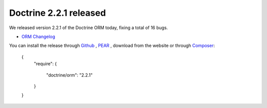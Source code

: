 Doctrine 2.2.1 released
=======================

We released version 2.2.1 of the Doctrine ORM today, fixing a total of 16 bugs.


- `ORM Changelog <http://www.doctrine-project.org/jira/browse/DDC/fixforversion/10194>`_

You can install the release through
`Github <https://github.com/doctrine/doctrine2>`_ ,
`PEAR <http://pear.doctrine-project.org>`_ , download from the website or through
`Composer <http://www.packagist.org>`_:

    {
        "require":
        {
            "doctrine/orm": "2.2.1"
        }
    }

.. author:: beberlei 
.. categories:: Release
.. tags:: none
.. comments::
